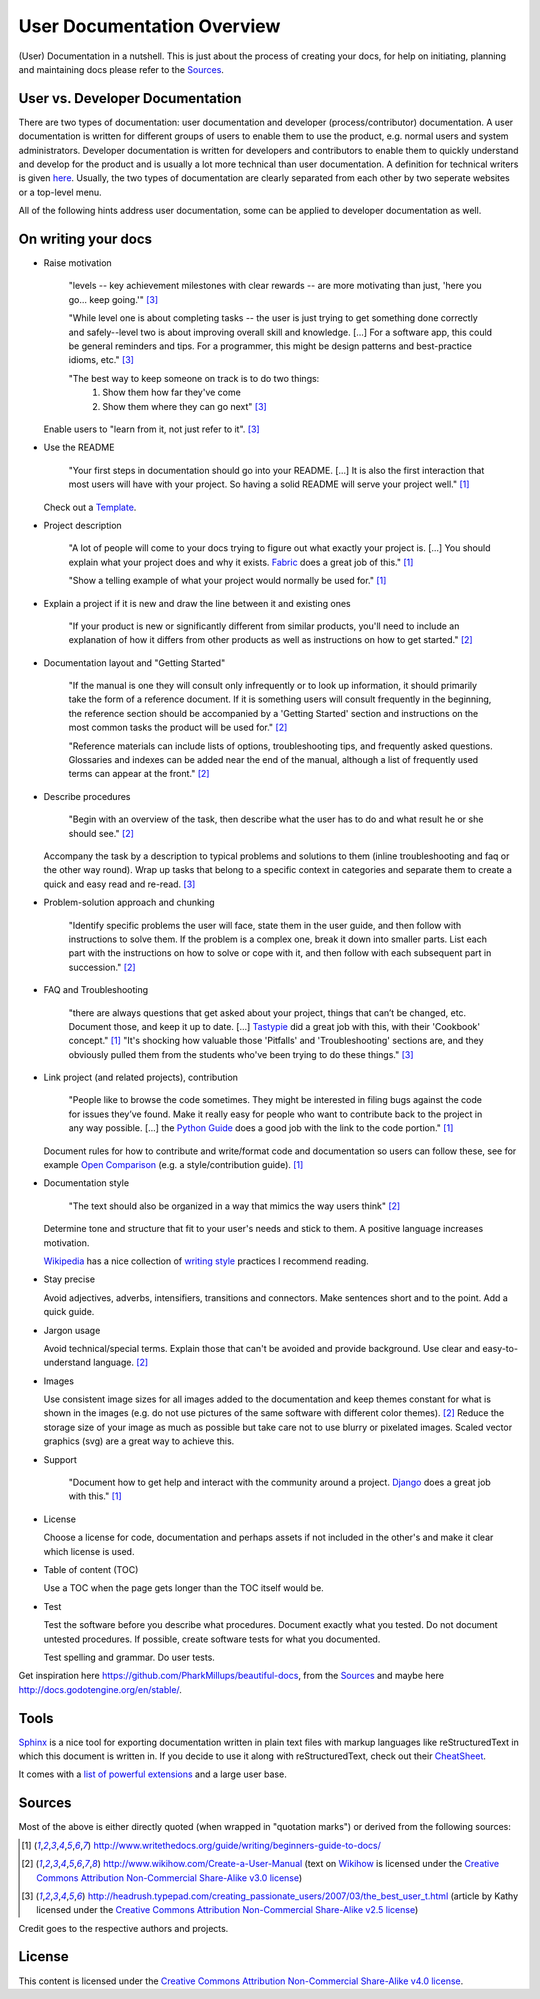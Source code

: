 .. taken from https://github.com/Kjili/docs-in-a-nutshell

User Documentation Overview
===========================

(User) Documentation in a nutshell. This is just about the process of creating your docs, for help on initiating, planning and maintaining docs please refer to the `Sources`_.

User vs. Developer Documentation
--------------------------------

There are two types of documentation: user documentation and developer (process/contributor) documentation. A user documentation is written for different groups of users to enable them to use the product, e.g. normal users and system administrators. Developer documentation is written for developers and contributors to enable them to quickly understand and develop for the product and is usually a lot more technical than user documentation. A definition for technical writers is given `here <https://en.wikiversity.org/wiki/Technical_writing_Types_of_User_Documentation>`_. Usually, the two types of documentation are clearly separated from each other by two seperate websites or a top-level menu.

All of the following hints address user documentation, some can be applied to developer documentation as well.

On writing your docs
--------------------

- Raise motivation

  ..
  
    "levels -- key achievement milestones with clear rewards -- are more motivating than just, 'here you go... keep going.'" [3]_
    
    "While level one is about completing tasks -- the user is just trying to get something done correctly and safely--level two is about improving overall skill and knowledge. [...]
    For a software app, this could be general reminders and tips. For a programmer, this might be design patterns and best-practice idioms, etc." [3]_
    
    "The best way to keep someone on track is to do two things:
      1) Show them how far they've come
      2) Show them where they can go next" [3]_
    
  Enable users to "learn from it, not just refer to it". [3]_


- Use the README

  ..
  
    "Your first steps in documentation should go into your README. [...] It is also the first interaction that most users will have with your project. So having a solid README will serve your project well." [1]_
  
  Check out a `Template <https://www.writethedocs.org/guide/writing/beginners-guide-to-docs/#id1>`_.


- Project description

  ..
  
    "A lot of people will come to your docs trying to figure out what exactly your project is. [...] You should explain what your project does and why it exists. `Fabric <http://docs.fabfile.org/>`_ does a great job of this." [1]_
    
    "Show a telling example of what your project would normally be used for." [1]_


- Explain a project if it is new and draw the line between it and existing ones

  ..
  
    "If your product is new or significantly different from similar products, you'll need to include an explanation of how it differs from other products as well as instructions on how to get started." [2]_


- Documentation layout and "Getting Started"

  ..
  
    "If the manual is one they will consult only infrequently or to look up information, it should primarily take the form of a reference document. If it is something users will consult frequently in the beginning, the reference section should be accompanied by a 'Getting Started' section and instructions on the most common tasks the product will be used for." [2]_
    
    "Reference materials can include lists of options, troubleshooting tips, and frequently asked questions. Glossaries and indexes can be added near the end of the manual, although a list of frequently used terms can appear at the front." [2]_


- Describe procedures

  ..
  
    "Begin with an overview of the task, then describe what the user has to do and what result he or she should see." [2]_
  
  Accompany the task by a description to typical problems and solutions to them (inline troubleshooting and faq or the other way round).
  Wrap up tasks that belong to a specific context in categories and separate them to create a quick and easy read and re-read. [3]_


- Problem-solution approach and chunking

  ..
  
    "Identify specific problems the user will face, state them in the user guide, and then follow with instructions to solve them. If the problem is a complex one, break it down into smaller parts. List each part with the instructions on how to solve or cope with it, and then follow with each subsequent part in succession."  [2]_


- FAQ and Troubleshooting

  ..
  
    "there are always questions that get asked about your project, things that can’t be changed, etc. Document those, and keep it up to date. [...] `Tastypie <http://django-tastypie.readthedocs.io/en/latest/cookbook.html>`_ did a great job with this, with their 'Cookbook' concept." [1]_
    "It's shocking how valuable those 'Pitfalls' and 'Troubleshooting' sections are, and they obviously pulled them from the students who've been trying to do these things." [3]_


- Link project (and related projects), contribution

  ..
  
    "People like to browse the code sometimes. They might be interested in filing bugs against the code for issues they’ve found. Make it really easy for people who want to contribute back to the project in any way possible. [...] the `Python Guide <http://docs.python-guide.org>`_ does a good job with the link to the code portion." [1]_

  Document rules for how to contribute and write/format code and documentation so users can follow these, see for example `Open Comparison <http://opencomparison.readthedocs.io/en/latest/contributing.html>`_ (e.g. a style/contribution guide). [1]_


- Documentation style

  ..
  
    "The text should also be organized in a way that mimics the way users think" [2]_
    
  Determine tone and structure that fit to your user's needs and stick to them. A positive language increases motivation.
  
  `Wikipedia <https://en.wikipedia.org>`_ has a nice collection of `writing style <https://en.wikipedia.org/wiki/Writing_style>`_ practices I recommend reading.


- Stay precise

  Avoid adjectives, adverbs, intensifiers, transitions and connectors. Make sentences short and to the point. Add a quick guide.


- Jargon usage

  Avoid technical/special terms. Explain those that can't be avoided and provide background. Use clear and easy-to-understand language. [2]_


- Images

  Use consistent image sizes for all images added to the documentation and keep themes constant for what is shown in the images (e.g. do not use pictures of the same software with different color themes). [2]_ Reduce the storage size of your image as much as possible but take care not to use blurry or pixelated images. Scaled vector graphics (svg) are a great way to achieve this.


- Support

  ..
  
    "Document how to get help and interact with the community around a project. `Django <https://docs.djangoproject.com/en/1.8/faq/help/>`_ does a great job with this." [1]_


- License

  Choose a license for code, documentation and perhaps assets if not included in the other's and make it clear which license is used.


- Table of content (TOC)

  Use a TOC when the page gets longer than the TOC itself would be.


- Test

  Test the software before you describe what procedures. Document exactly what you tested. Do not document untested procedures. If possible, create software tests for what you documented.
  
  Test spelling and grammar. Do user tests.


Get inspiration here https://github.com/PharkMillups/beautiful-docs, from the `Sources`_ and maybe here http://docs.godotengine.org/en/stable/.

Tools
-----

`Sphinx <http://www.sphinx-doc.org/en/stable/>`_ is a nice tool for exporting documentation written in plain text files with markup languages like reStructuredText in which this document is written in. If you decide to use it along with reStructuredText, check out their `CheatSheet <http://thomas-cokelaer.info/tutorials/sphinx/rest_syntax.html>`_.

It comes with a `list of powerful extensions <https://sphinxext-survey.readthedocs.io/en/latest/>`_ and a large user base.

Sources
-------

Most of the above is either directly quoted (when wrapped in "quotation marks") or derived from the following sources:

.. [1] http://www.writethedocs.org/guide/writing/beginners-guide-to-docs/
.. [2] http://www.wikihow.com/Create-a-User-Manual (text on `Wikihow <http://www.wikihow.com>`_ is licensed under the `Creative Commons Attribution Non-Commercial Share-Alike v3.0 license <https://creativecommons.org/licenses/by-nc-sa/3.0/>`_)
.. [3] http://headrush.typepad.com/creating_passionate_users/2007/03/the_best_user_t.html (article by Kathy licensed under the `Creative Commons Attribution Non-Commercial Share-Alike v2.5 license <https://creativecommons.org/licenses/by-nc-sa/2.5/>`_)

Credit goes to the respective authors and projects.

License
-------

This content is licensed under the `Creative Commons Attribution Non-Commercial Share-Alike v4.0 license <https://creativecommons.org/licenses/by-nc-sa/4.0/>`_.
